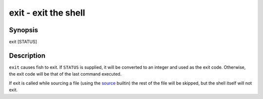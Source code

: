 exit - exit the shell
=====================

Synopsis
--------

exit [STATUS]


Description
-----------

``exit`` causes fish to exit. If ``STATUS`` is supplied, it will be converted to an integer and used as the exit code. Otherwise, the exit code will be that of the last command executed.

If exit is called while sourcing a file (using the `source <cmds/source.html>`__ builtin) the rest of the file will be skipped, but the shell itself will not exit.
